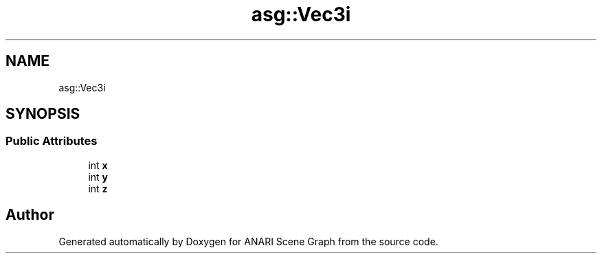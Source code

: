 .TH "asg::Vec3i" 3 "Thu Apr 7 2022" "ANARI Scene Graph" \" -*- nroff -*-
.ad l
.nh
.SH NAME
asg::Vec3i
.SH SYNOPSIS
.br
.PP
.SS "Public Attributes"

.in +1c
.ti -1c
.RI "int \fBx\fP"
.br
.ti -1c
.RI "int \fBy\fP"
.br
.ti -1c
.RI "int \fBz\fP"
.br
.in -1c

.SH "Author"
.PP 
Generated automatically by Doxygen for ANARI Scene Graph from the source code\&.
